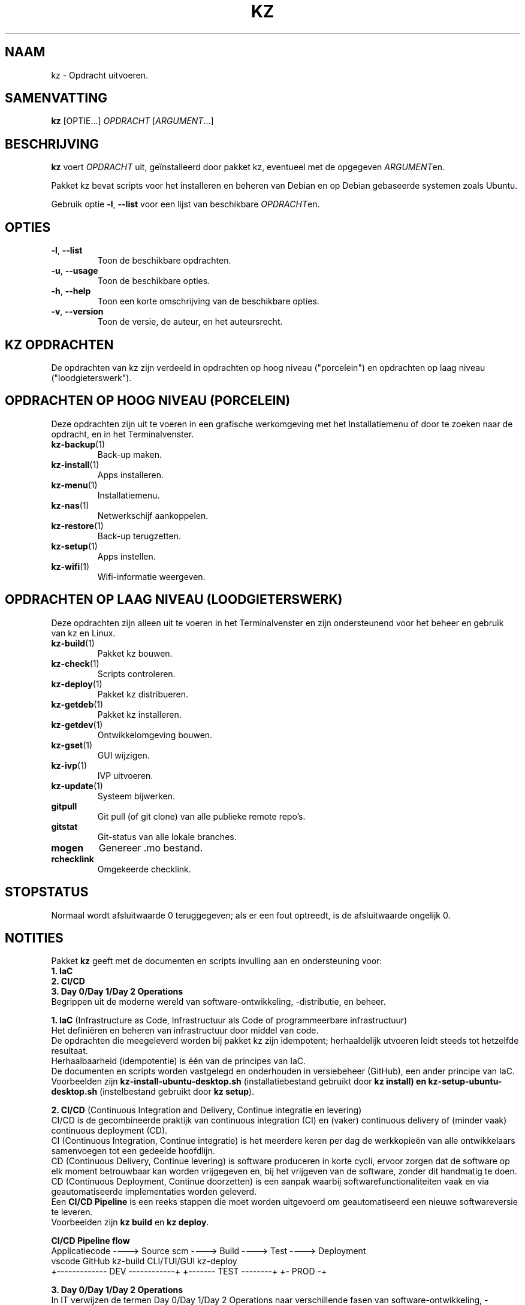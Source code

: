 .\"############################################################################
.\"# Man-pagina voor kz.
.\"#
.\"# Geschreven door Karel Zimmer <info@karelzimmer.nl>, CC0 1.0 Universeel
.\"# <https://creativecommons.org/publicdomain/zero/1.0/deed.nl>, 2021-2024.
.\"############################################################################
.\"
.TH "KZ" "1" "2021-2024" "kz 2.4.7" "Handleiding kz"
.\"
.\"
.SH NAAM
kz \- Opdracht uitvoeren.
.\"
.\"
.SH SAMENVATTING
.B kz
[OPTIE...] \fIOPDRACHT\fR [\fIARGUMENT\fR...]
.\"
.\"
.SH BESCHRIJVING
\fBkz\fR voert \fIOPDRACHT\fR uit, geïnstalleerd door pakket kz, eventueel met
de opgegeven \fIARGUMENT\fRen.
.sp
Pakket kz bevat scripts voor het installeren en beheren van Debian en op Debian
gebaseerde systemen zoals Ubuntu.
.sp
Gebruik optie \fB-l\fR, \fB--list\fR voor een lijst van beschikbare
\fIOPDRACHT\fRen.
.\"
.\"
.SH OPTIES
.TP
\fB-l\fR, \fB--list\fR
Toon de beschikbare opdrachten.
.TP
\fB-u\fR, \fB--usage\fR
Toon de beschikbare opties.
.TP
\fB-h\fR, \fB--help\fR
Toon een korte omschrijving van de beschikbare opties.
.TP
\fB-v\fR, \fB--version\fR
Toon de versie, de auteur, en het auteursrecht.
.\"
.\"
.SH KZ OPDRACHTEN
.sp
De opdrachten van kz zijn verdeeld in opdrachten op hoog niveau ("porcelein")
en opdrachten op laag niveau ("loodgieterswerk").
.\"
.\"
.SH OPDRACHTEN OP HOOG NIVEAU (PORCELEIN)
Deze opdrachten zijn uit te voeren in een grafische werkomgeving met het
Installatiemenu of door te zoeken naar de opdracht, en in het Terminalvenster.
.TP
\fBkz-backup\fR(1)
Back-up maken.
.TP
\fBkz-install\fR(1)
Apps installeren.
.TP
\fBkz-menu\fR(1)
Installatiemenu.
.TP
\fBkz-nas\fR(1)
Netwerkschijf aankoppelen.
.TP
\fBkz-restore\fR(1)
Back-up terugzetten.
.TP
\fBkz-setup\fR(1)
Apps instellen.
.TP
\fBkz-wifi\fR(1)
Wifi-informatie weergeven.
.\"
.\"
.SH OPDRACHTEN OP LAAG NIVEAU (LOODGIETERSWERK)
Deze opdrachten zijn alleen uit te voeren in het Terminalvenster en zijn
ondersteunend voor het beheer en gebruik van kz en Linux.
.TP
\fBkz-build\fR(1)
Pakket kz bouwen.
.TP
\fBkz-check\fR(1)
Scripts controleren.
.TP
\fBkz-deploy\fR(1)
Pakket kz distribueren.
.TP
\fBkz-getdeb\fR(1)
Pakket kz installeren.
.TP
\fBkz-getdev\fR(1)
Ontwikkelomgeving bouwen.
.TP
\fBkz-gset\fR(1)
GUI wijzigen.
.TP
\fBkz-ivp\fR(1)
IVP uitvoeren.
.TP
\fBkz-update\fR(1)
Systeem bijwerken.
.TP
\fBgitpull\fR
Git pull (of git clone) van alle publieke remote repo's.
.TP
\fBgitstat\fR
Git-status van alle lokale branches.
.TP
\fBmogen\fR
Genereer .mo bestand.
.TP
\fBrchecklink\fR
Omgekeerde checklink.
.\"
.\"
.SH STOPSTATUS
Normaal wordt afsluitwaarde 0 teruggegeven; als er een fout optreedt, is de
afsluitwaarde ongelijk 0.
.\"
.\"
.SH NOTITIES
.sp
Pakket \fBkz\fR geeft met de documenten en scripts invulling aan en
ondersteuning voor:
.br
\fB1. IaC\fR
.br
\fB2. CI/CD\fR
.br
\fB3. Day 0/Day 1/Day 2 Operations\fR
.br
Begrippen uit de moderne wereld van software-ontwikkeling, -distributie, en
beheer.
.sp
\fB1. IaC\fR (Infrastructure as Code, Infrastructuur als Code of
programmeerbare infrastructuur)
.br
Het definiëren en beheren van infrastructuur door middel van code.
.br
De opdrachten die meegeleverd worden bij pakket kz zijn idempotent;
herhaaldelijk utvoeren leidt steeds tot hetzelfde resultaat.
.br
Herhaalbaarheid (idempotentie) is één van de principes van IaC.
.br
De documenten en scripts worden vastgelegd en onderhouden in versiebeheer
(GitHub), een ander principe van IaC.
.br
Voorbeelden zijn \fBkz-install-ubuntu-desktop.sh\fR (installatiebestand
gebruikt door \fBkz install\fB) en \fBkz-setup-ubuntu-desktop.sh\fR
(instelbestand gebruikt door \fBkz setup\fR).
.sp
\fB2. CI/CD\fR (Continuous Integration and Delivery, Continue integratie en
levering)
.br
CI/CD is de gecombineerde praktijk van continuous integration (CI) en (vaker)
continuous delivery of (minder vaak) continuous deployment (CD).
.br
CI (Continuous Integration, Continue integratie) is het meerdere keren per dag
de werkkopieën van alle ontwikkelaars samenvoegen tot een gedeelde hoofdlijn.
.br
CD (Continuous Delivery, Continue levering) is software produceren in korte
cycli, ervoor zorgen dat de software op elk moment betrouwbaar kan worden
vrijgegeven en, bij het vrijgeven van de software, zonder dit handmatig te
doen.
.br
CD (Continuous Deployment, Continue doorzetten) is een aanpak waarbij
softwarefunctionaliteiten vaak en via geautomatiseerde implementaties worden
geleverd.
.br
Een \fBCI/CD Pipeline\fR is een reeks stappen die moet worden uitgevoerd om
geautomatiseerd een nieuwe softwareversie te leveren.
.br
Voorbeelden zijn \fBkz build\fR en \fBkz deploy\fR.
.sp
\fBCI/CD Pipeline flow\fR
.br
Applicatiecode ----> Source scm ----> Build ---->   Test   ----> Deployment
.br
vscode               GitHub           kz-build    CLI/TUI/GUI    kz-deploy
.br
+------------- DEV ------------+      +------- TEST --------+    +- PROD -+
.sp
\fB3. Day 0/Day 1/Day 2 Operations\fR
.br
In IT verwijzen de termen Day 0/Day 1/Day 2 Operations naar verschillende fasen
van software-ontwikkeling, -distributie, en beheer.
.sp
\fB3.1 Day 0 Operations\fR (Dag 0 Activiteiten)
.br
Dit is de ontwerpfase (design), waarin projectvereisten worden gespecificeerd
en de architectuur van de oplossing wordt bepaald.
.br
Hierbij gebruik ik Visual Studio Code en GitHub, en programmeer ik in Bash en
Python.
.sp
\fB3.2 Day 1 Operations\fR (Dag 1 Activiteiten)
.br
Omvat het ontwikkelen en implementeren (development and deploy) van software
die is ontworpen in de dag 0-fase.
.br
Hierbij wordt onder andere gebruik gemaakt van \fBIaC\fR en
\fBCI/CD Pipelines\fR, en het uitvoeren van Ansible Playbooks.
.br
Voorbeelden zijn Checklist installatie, en \fBkz getdeb\fR en \fBkz menu\fR.
.sp
\fB3.3 Day 2 Operations\fR (Dag 2 Activiteiten)
.br
Hier gaat de meeste aandacht uit naar het onderhouden, bewaken en optimaliseren
(maintaining, monitoring, and optimizing) van het systeem.
.br
Voorbeelden zijn \fBkz backup\fR en \fBkz update\fR.
.\"
.\"
.SH VOORBEELDEN
\fBkz update\fR
.RS
Werk systeem bij.
.RE
.sp
\fBkz install google-chrome\fR
.RS
Installeer Google Chrome.
.RE
.sp
\fBkz setup --cat google-chrome\fR
.RS
Toon instel-opdrachten voor Google Chrome.
.RE
.\"
.\"
.SH AUTEUR
Geschreven door Karel Zimmer <info@karelzimmer.nl>, CC0 1.0 Universeel
<https://creativecommons.org/publicdomain/zero/1.0/deed.nl>, 2021-2024.
.\"
.\"
.SH ZIE OOK
\fBhttps://karelzimmer.nl\fR
.\"
.\"
.SH KZ
Onderdeel van het \fBkz\fR(1) pakket, genoemd naar zijn maker, Karel Zimmer.
.\"
.\"
.SH BESCHIKBAARHEID
Opdracht \fBkz\fR is onderdeel van het pakket \fBkz\fR en is beschikbaar op de
website van Karel Zimmer <https://karelzimmer.nl/html/nl/linux.html#scripts>.
